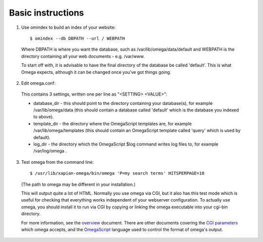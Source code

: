 Basic instructions
==================

1. Use omindex to build an index of your website::

    $ omindex --db DBPATH --url / WEBPATH

  Where DBPATH is where you want the database, such as
  /var/lib/omega/data/default and WEBPATH is the directory containing
  all your web documents - e.g. /var/www.

  To start off with, it is advisable to have the final directory of the
  database be called 'default'.  This is what Omega expects, although it
  can be changed once you've got things going.

2. Edit omega.conf:

  This contains 3 settings, written one per line as "<SETTING> <VALUE>":

  * database_dir - this should point to the directory containing your
    database(s), for example /var/lib/omega/data (this should contain a
    database called 'default' which is the database you indexed to above).

  * template_dir - the directory where the OmegaScript templates are, for
    example /var/lib/omega/templates (this should contain an OmegaScript
    template called 'query' which is used by default).

  * log_dir - the directory which the OmegaScript $log command writes log files
    to, for example /var/log/omega .

3. Test omega from the command line::

    $ /usr/lib/xapian-omega/bin/omega 'P=my search terms' HITSPERPAGE=10

  (The path to omega may be different in your installation.)

  This will output quite a lot of HTML.  Normally you use omega via CGI, but it
  also has this test mode which is useful for checking that everything works
  independent of your webserver configuration.  To actually use omega, you
  should install it to run via CGI by copying or linking the omega executable
  into your cgi-bin directory.

  For more information, see the `overview <overview.html>`_ document.  There
  are other documents covering the `CGI parameters <cgiparams.html>`_ which
  omega accepts, and the `OmegaScript <omegascript.html>`_ language used to
  control the format of omega's output.
